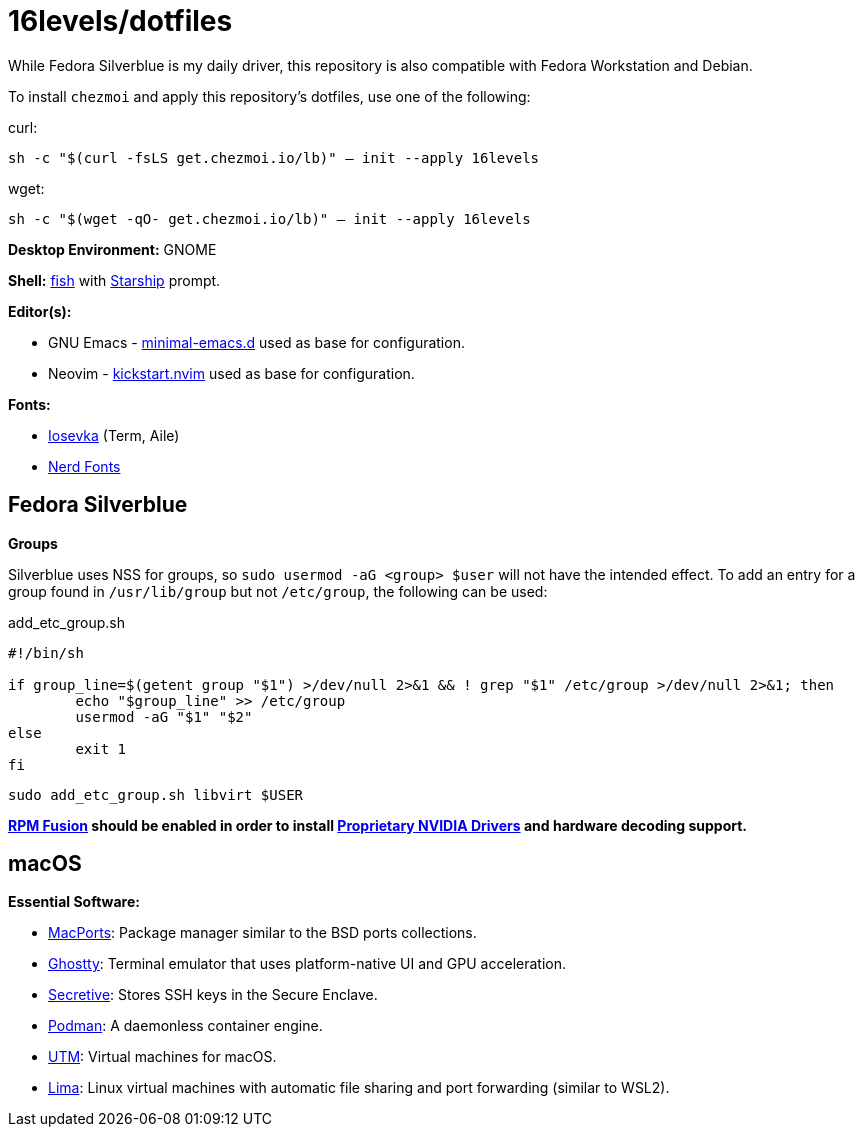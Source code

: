 # 16levels/dotfiles

While Fedora Silverblue is my daily driver, this repository is also compatible with Fedora Workstation and Debian.

To install `chezmoi` and apply this repository's dotfiles, use one of the following:

.curl:
`sh -c "$(curl -fsLS get.chezmoi.io/lb)" -- init --apply 16levels`

.wget:
`sh -c "$(wget -qO- get.chezmoi.io/lb)" -- init --apply 16levels`


**Desktop Environment:** GNOME

**Shell:** https://fishshell.com[fish] with https://starship.rs[Starship] prompt.

**Editor(s):**

- GNU Emacs - https://github.com/jamescherti/minimal-emacs.d[minimal-emacs.d] used as base for configuration.
- Neovim - https://github.com/nvim-lua/kickstart.nvim[kickstart.nvim] used as base for configuration.

**Fonts:**

- https://typeof.net/Iosevka/[Iosevka] (Term, Aile)
- https://nerdfonts.com[Nerd Fonts]

## Fedora Silverblue
**Groups**

Silverblue uses NSS for groups, so `sudo usermod -aG <group> $user` will not have the intended effect. To add an entry for a group found in `/usr/lib/group` but not `/etc/group`, the following can be used:

.add_etc_group.sh
[source, sh]
----
#!/bin/sh

if group_line=$(getent group "$1") >/dev/null 2>&1 && ! grep "$1" /etc/group >/dev/null 2>&1; then
	echo "$group_line" >> /etc/group
	usermod -aG "$1" "$2"
else
	exit 1
fi
----

```console
sudo add_etc_group.sh libvirt $USER
```

*https://rpmfusion.org/Configuration[RPM Fusion] should be enabled in order to install https://rpmfusion.org/Howto/NVIDIA#OSTree_.28Silverblue.2FKinoite.2Fetc.29[Proprietary NVIDIA Drivers] and hardware decoding support.*

## macOS
**Essential Software:**

- https://www.macports.org/install.php[MacPorts]: Package manager similar to the BSD ports collections.

- https://ghostty.org/download[Ghostty]: Terminal emulator that uses platform-native UI and GPU acceleration.

- https://github.com/maxgoedjen/secretive[Secretive]: Stores SSH keys in the Secure Enclave.

- https://podman.io[Podman]: A daemonless container engine.

- https://mac.getutm.app[UTM]: Virtual machines for macOS.

- https://lima-vm.io[Lima]: Linux virtual machines with automatic file sharing and port forwarding (similar to WSL2).
